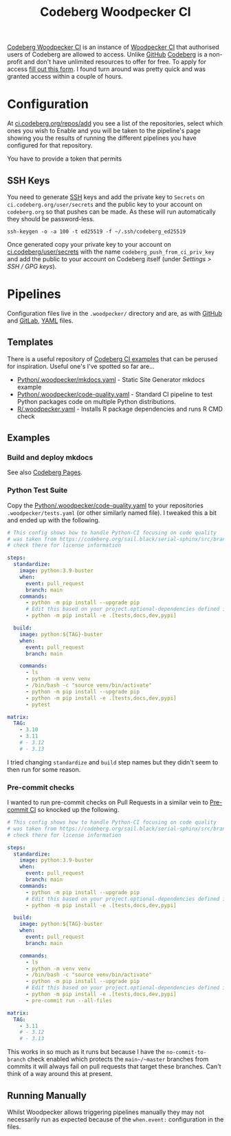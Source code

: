 :PROPERTIES:
:ID:       284615e5-516f-4b04-a3d8-2a5ea9480f8e
:mtime:    20250920202254 20250920075930 20250917072819
:ctime:    20250917072819
:END:
#+TITLE: Codeberg Woodpecker CI
#+FILETAGS: :git:codeberg:forge:ci:

[[https://ci.codeberg.org/][Codeberg Woodpecker CI]] is an instance of [[https://woodpecker-ci.org/][Woodpecker CI]] that authorised users of Codeberg are allowed to access. Unlike
[[id:52b4db29-ba21-4a8a-9b83-6e9a8dc02f41][GitHub]] [[id:240b85db-27c9-4848-9d3f-c3be841a193b][Codeberg]] is a non-profit and don't have unlimited resources to offer for free. To apply for access [[https://codeberg.org/Codeberg-e.V./requests/issues/new?template=ISSUE_TEMPLATE%2fWoodpecker-CI.yaml][fill out this
form]]. I found turn around was pretty quick and was granted access within a couple of hours.


* Configuration

At [[https://ci.codeberg.org/repos/add][ci.codeberg.org/repos/add]] you see a list of the repositories, select which ones you wish to Enable and you will be
taken to the pipeline's page showing you the results of running the different pipelines you have configured for that
repository.

You have to provide a token that permits

** SSH Keys

You need to generate [[id:ae1e9b97-feb0-4f1a-b804-b89edaf5a790][SSH]] keys and add the private key to ~Secrets~ on ~ci.codeberg.org/user/secrets~ and the public key
to your account on ~codeberg.org~ so that pushes can be made. As these will run automatically they should be
password-less.

#+begin_src
ssh-keygen -o -a 100 -t ed25519 -f ~/.ssh/codeberg_ed25519
#+end_src

Once generated copy your private key to your account on [[https://ci.codeberg.org/user/secrets][ci.codeberg/user/secrets]] with the name
~codeberg_push_from_ci_priv_key~ and add the public to your account on Codeberg itself (under /Settings > SSH / GPG
keys/).

* Pipelines

Configuration files live in the ~.woodpecker/~ directory and are, as with [[id:52b4db29-ba21-4a8a-9b83-6e9a8dc02f41][GitHub]] and [[id:7cbd61f2-d6a5-4e67-af72-2a13a5e86faa][GitLab]], [[id:fac7a695-9bdf-4a79-9ec3-9945e9a0cba4][YAML]] files.

** Templates

There is a useful repository of [[https://codeberg.org/Codeberg-CI/examples][Codeberg CI examples]] that can be perused for inspiration. Useful one's I've spotted so
far are...

+ [[https://codeberg.org/Codeberg-CI/examples/src/branch/main/Python/.woodpecker/mkdocs.yaml][Python/.woodpecker/mkdocs.yaml]] - Static Site Generator mkdocs example
+ [[https://codeberg.org/Codeberg-CI/examples/src/branch/main/Python/.woodpecker/code-quality.yaml][Python/.woodpecker/code-quality.yaml]] - Standard CI pipeline to test Python packages code on multiple Python distributions.
+ [[https://codeberg.org/Codeberg-CI/examples/src/branch/main/Typst/.woodpecker.yaml][R/.woodpecker.yaml]] - Installs R package dependencies and runs R CMD check

** Examples

*** Build and deploy mkdocs

See also [[id:3150b126-53ea-43db-b726-981ad0d314eb][Codeberg Pages]].

*** Python Test Suite

Copy the  [[https://codeberg.org/Codeberg-CI/examples/src/branch/main/Python/.woodpecker/code-quality.yaml][Python/.woodpecker/code-quality.yaml]] to your repositories ~.woodpecker/tests.yaml~ (or other similarly named
file). I tweaked this a bit and ended up with the following.

#+begin_src yaml
# This config shows how to handle Python-CI focusing on code quality
# was taken from https://codeberg.org/sail.black/serial-sphinx/src/branch/main/.woodpecker.yml
# check there for license information

steps:
  standardize:
    image: python:3.9-buster
    when:
      event: pull_request
      branch: main
    commands:
      - python -m pip install --upgrade pip
      # Edit this based on your project.optional-dependencies defined in pyproject.toml
      - python -m pip install -e .[tests,docs,dev,pypi]

  build:
    image: python:${TAG}-buster
    when:
      event: pull_request
      branch: main

    commands:
      - ls
      - python -m venv venv
      - /bin/bash -c "source venv/bin/activate"
      - python -m pip install --upgrade pip
      - python -m pip install -e .[tests,docs,dev,pypi]
      - pytest

matrix:
  TAG:
    - 3.10
    - 3.11
    # - 3.12
    # - 3.13

#+end_src

I tried changing ~standardize~ and ~build~ step names but they didn't seem to then run for some reason.

*** Pre-commit checks

I wanted to run pre-commit checks on Pull Requests in a similar vein to [[id:8c412a9d-c7ff-4afc-bc05-7bec3f06aa41][Pre-commit CI]] so knocked up the following.

#+begin_src yaml
# This config shows how to handle Python-CI focusing on code quality
# was taken from https://codeberg.org/sail.black/serial-sphinx/src/branch/main/.woodpecker.yml
# check there for license information

steps:
  standardize:
    image: python:3.9-buster
    when:
      event: pull_request
      branch: main
    commands:
      - python -m pip install --upgrade pip
      # Edit this based on your project.optional-dependencies defined in pyproject.toml
      - python -m pip install -e .[tests,docs,dev,pypi]

  build:
    image: python:${TAG}-buster
    when:
      event: pull_request
      branch: main

    commands:
      - ls
      - python -m venv venv
      - /bin/bash -c "source venv/bin/activate"
      - python -m pip install --upgrade pip
      # Edit this based on your project.optional-dependencies defined in pyproject.toml
      - python -m pip install -e .[tests,docs,dev,pypi]
      - pre-commit run --all-files

matrix:
  TAG:
    - 3.11
    # - 3.12
    # - 3.13

#+end_src

This works in so much as it runs but because I have the ~no-commit-to-branch~ check enabled which protects the
~main~/~master~ branches from commits it will always fail on pull requests that target these branches. Can't think of a
way around this at present.

** Running Manually

Whilst Woodpecker allows triggering pipelines manually they may not necessarily run as expected because of the
~when.event:~ configuration in the files.
